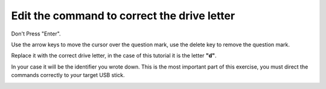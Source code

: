 ============================================
Edit the command to correct the drive letter
============================================

Don't Press "Enter".

Use the arrow keys to move the cursor over the question mark, use the delete key to remove the question mark.

Replace it with the correct drive letter, in the case of this tutorial it is the letter **"d"**.

In your case it will be the identifier you wrote down. This is the most important part of this exercise, you must direct the commands correctly to *your* target USB stick.

.. image :: ../images/325.png

.. image :: ../images/325_1.png
